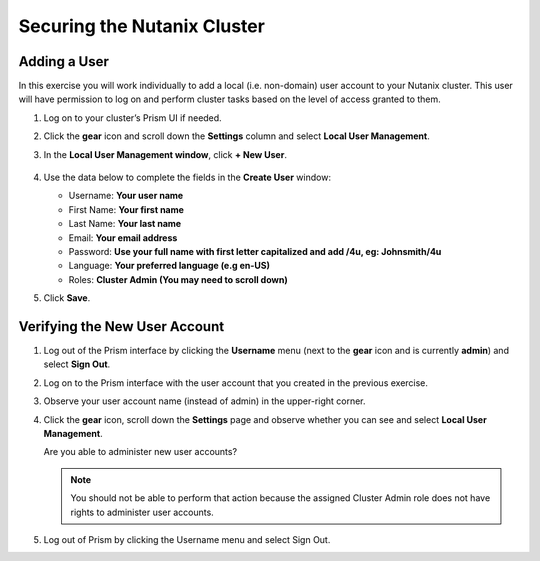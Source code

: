 .. Adding labels to the beginning of your lab is helpful for linking to the lab from other pages
.. _example_lab_2:

---------------------------------------
Securing the Nutanix Cluster
---------------------------------------

Adding a User
++++++++++++++++

In this exercise you will work individually to add a local (i.e. non-domain) user account to your Nutanix cluster. This user will have permission to log on and perform cluster tasks based on the level of access granted to them.

#. Log on to your cluster’s Prism UI if needed.

#. Click the **gear** icon and scroll down the **Settings** column and select **Local User Management**.

#. In the **Local User Management window**, click **+ New User**.

   .. figure:: images/1.png

#. Use the data below to complete the fields in the **Create User** window:

   - Username: **Your user name**
   - First Name: **Your first name**
   - Last Name: **Your last name**
   - Email: **Your email address**
   - Password: **Use your full name with first letter capitalized and add /4u, eg:  Johnsmith/4u**
   - Language: **Your preferred language (e.g en-US)**
   - Roles: **Cluster Admin (You may need to scroll down)**

#. Click **Save**.

Verifying the New User Account
+++++++++++++++++++++++++++++++

#. Log out of the Prism interface by clicking the **Username** menu (next to the **gear** icon and is currently **admin**) and select **Sign Out**.

#. Log on to the Prism interface with the user account that you created in the previous exercise.

#. Observe your user account name (instead of admin) in the upper-right corner.

#. Click the **gear** icon, scroll down the **Settings** page and observe whether you can see and select **Local User Management**.

   Are you able to administer new user accounts?

   .. note::

    You should not be able to perform that action because the assigned Cluster Admin role does not have rights to administer user accounts.

#. Log out of Prism by clicking the Username menu and select Sign Out.

